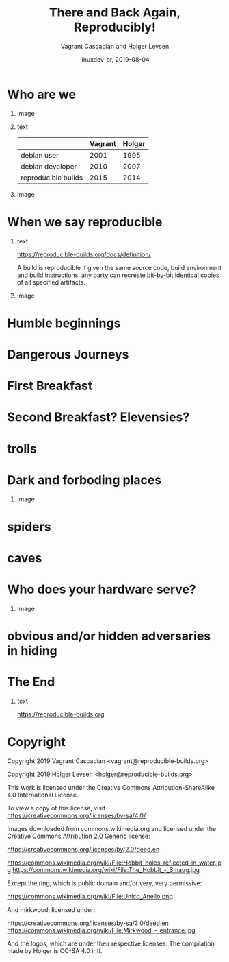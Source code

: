 #+TITLE: There and Back Again, Reproducibly!
#+AUTHOR: Vagrant Cascadian and Holger Levsen
#+EMAIL: vagrant@reproducible-builds.org 
#+DATE: linuxdev-br, 2019-08-04
#+LANGUAGE:  en
#+OPTIONS:   H:1 num:t toc:nil \n:nil @:t ::t |:t ^:t -:t f:t *:t <:t
#+OPTIONS:   TeX:t LaTeX:t skip:nil d:nil todo:t pri:nil tags:not-in-toc
#+OPTIONS: ^:nil
#+INFOJS_OPT: view:nil toc:nil ltoc:t mouse:underline buttons:0 path:http://orgmode.org/org-info.js
#+EXPORT_SELECT_TAGS: export
#+EXPORT_EXCLUDE_TAGS: noexport
#+startup: beamer
#+LaTeX_CLASS: beamer
#+LaTeX_CLASS_OPTIONS: [bigger]
#+latex_header: \mode<beamer>{\usetheme{Madrid}}
#+LaTeX_CLASS_OPTIONS: [aspectratio=169]
#+BEGIN_comment
There and back again, reproducibly! (in English)
Linux Developer Conference, São Paulo, Brazil
2019-08-04, 14:45–15:25, Radisson Madrid

There is an epic journey from reviewed source code to the code you
actually run on your computer, and things can go quietly wrong along
the way!

We can't do absolutely everything ourselves by hand, so we necessarily
put trust into something somewhere along the way.

What happens to your code as it passes through dark forests,
trecherous mountain passes, or deep forboding caverns? What if
something is quietly corrupting an otherwise trustworthy ally? Help
showing up, but with it's own motives?

Reproducible Builds gives a project confidence that the journey from
source code to binary code gets you there and back again.

https://reproducible-builds.org
#+END_comment

* Who are we

** image
    :PROPERTIES:
    :BEAMER_col: 0.2
    :END:

[[./images/vagrantupsidedown.png]]


** text
    :PROPERTIES:
    :BEAMER_col: 0.4
    :END:

  |                     | Vagrant | Holger |
  |---------------------+---------+--------|
  | debian user         |    2001 |   1995 |
  | debian developer    |    2010 |   2007 |
  | reproducible builds |    2015 |   2014 |

** image
    :PROPERTIES:
    :BEAMER_col: 0.2
    :END:

[[./images/holger.png]]

* When we say reproducible

** text
    :PROPERTIES:
    :BEAMER_col: 0.7
    :END:

https://reproducible-builds.org/docs/definition/

\vspace{\baselineskip}

A build is reproducible if given the same source code, build
environment and build instructions, any party can recreate bit-by-bit
identical copies of all specified artifacts.

** image
    :PROPERTIES:
    :BEAMER_col: 0.3
    :END:

[[./images/reproducible-builds.png]]

* Humble beginnings

[[./images/800px-Hobbit_holes_reflected_in_water.jpg]]

* Dangerous Journeys

* First Breakfast

[[./images/tapioca_in_the_shadow_of_mordor.jpg]]

* Second Breakfast? Elevensies?

[[./images/r-b-projects.png]]

* trolls
* Dark and forboding places

** image
    :PROPERTIES:
    :BEAMER_col: 0.4
    :END:

[[./images/345px-Mirkwood_-_entrance.jpg]]

* spiders

[[./images/aranha.jpg]]

* caves
* Who does your hardware serve?

** image
    :PROPERTIES:
    :BEAMER_col: 0.6
    :END:

[[./images/887px-Unico_Anello.png]]

* obvious and/or hidden adversaries in hiding

[[./images/640px-The_Hobbit_-_Smaug.jpg]]

* The End

[[./images/reproducible-builds.png]]

** text
    :PROPERTIES:
    :BEAMER_col: 0.67
    :END:

https://reproducible-builds.org

* Copyright

\small

  Copyright 2019 Vagrant Cascadian <vagrant@reproducible-builds.org>

  Copyright 2019 Holger Levsen <holger@reproducible-builds.org>

  This work is licensed under the Creative Commons
  Attribution-ShareAlike 4.0 International License.

  To view a copy of this license, visit
  https://creativecommons.org/licenses/by-sa/4.0/

\vspace{\baselineskip}

  Images downloaded from commons.wikimedia.org and licensed under the
  Creative Commons Attribution 2.0 Generic license:

  https://creativecommons.org/licenses/by/2.0/deed.en

  https://commons.wikimedia.org/wiki/File:Hobbit_holes_reflected_in_water.jpg
  https://commons.wikimedia.org/wiki/File:The_Hobbit_-_Smaug.jpg

  Except the ring, which is public domain and/or very, very permissive:

  https://commons.wikimedia.org/wiki/File:Unico_Anello.png

  And mirkwood, licensed under:

  https://creativecommons.org/licenses/by-sa/3.0/deed.en
  https://commons.wikimedia.org/wiki/File:Mirkwood_-_entrance.jpg

  And the logos, which are under their respective licenses. The compilation made by Holger is CC-SA 4.0 intl.
